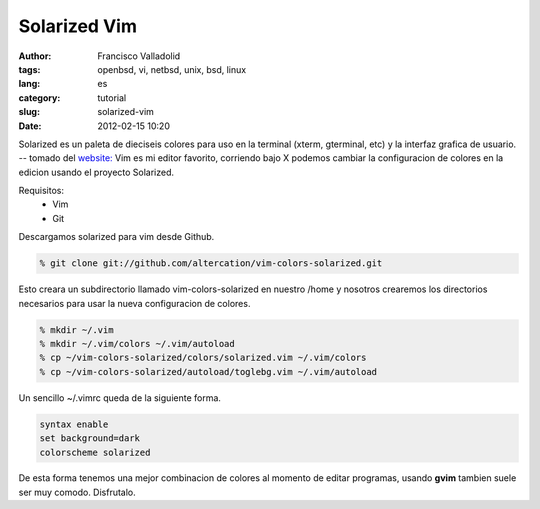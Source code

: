 Solarized Vim
#####################
:author: Francisco Valladolid
:tags: openbsd, vi, netbsd, unix, bsd, linux
:lang: es
:category: tutorial
:slug: solarized-vim
:date: 2012-02-15 10:20


Solarized es un paleta de dieciseis colores para uso en la
terminal (xterm, gterminal, etc) y la interfaz grafica de usuario. --
tomado del `website: <http://ethanschoonover.com/solarized>`__ Vim es mi
editor favorito, corriendo bajo X podemos cambiar la configuracion de
colores en la edicion usando el proyecto Solarized. 

Requisitos:
 * Vim
 * Git 

Descargamos solarized para vim desde Github.

.. code-block:: console

    % git clone git://github.com/altercation/vim-colors-solarized.git

Esto creara un subdirectorio llamado vim-colors-solarized en nuestro
/home y nosotros crearemos los directorios necesarios para usar la nueva
configuracion de colores.

.. code-block:: console

    % mkdir ~/.vim
    % mkdir ~/.vim/colors ~/.vim/autoload
    % cp ~/vim-colors-solarized/colors/solarized.vim ~/.vim/colors
    % cp ~/vim-colors-solarized/autoload/toglebg.vim ~/.vim/autoload

Un sencillo ~/.vimrc queda de la siguiente forma.

.. code-block:: console

    syntax enable
    set background=dark
    colorscheme solarized

De esta forma tenemos una mejor combinacion de colores al momento de
editar programas, usando **gvim** tambien suele ser muy comodo.
Disfrutalo.

